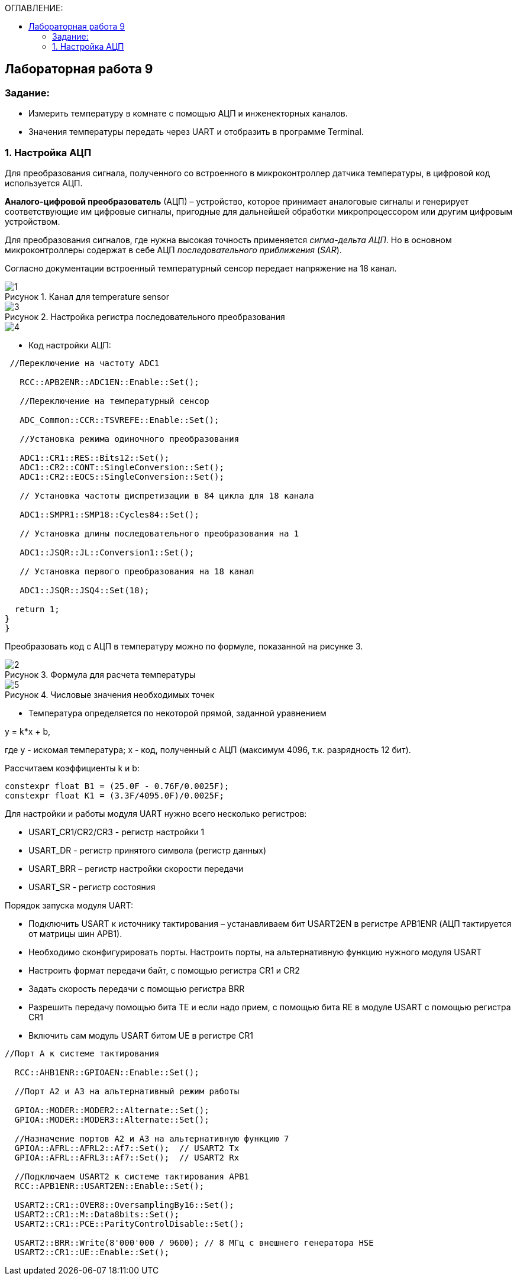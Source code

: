 :imagesdir: Images
:figure-caption: Рисунок
:table-caption: Таблица
:toc:
:toc-title: ОГЛАВЛЕНИЕ:
== Лабораторная работа 9



=== Задание:

* Измерить температуру в комнате с помощью АЦП и инженекторных каналов.
* Значения температуры передать через UART и отобразить в программе Terminal.


=== 1. Настройка АЦП

Для преобразования сигнала, полученного со встроенного в микроконтроллер датчика температуры, в цифровой код используется АЦП.

*Аналого-цифровой преобразователь* (АЦП) – устройство, которое принимает аналоговые сигналы и генерирует соответствующие им цифровые сигналы, пригодные для дальнейшей обработки микропроцессором или другим цифровым устройством.

Для преобразования сигналов, где нужна высокая точность применяется _сигма-дельта АЦП_. Но в основном микроконтроллеры содержат в себе АЦП _последовательного приближения_ (_SAR_).

Согласно документации встроенный температурный сенсор передает напряжение на 18 канал.

.Канал для temperature sensor
image::1.png[]

.Настройка регистра последовательного преобразования
image::3.png[]
image::4.png[]

* Код настройки АЦП:

[source,c]
----
 //Переключение на частоту ADC1

   RCC::APB2ENR::ADC1EN::Enable::Set();

   //Переключение на температурный сенсор

   ADC_Common::CCR::TSVREFE::Enable::Set();

   //Установка режима одиночного преобразования

   ADC1::CR1::RES::Bits12::Set();
   ADC1::CR2::CONT::SingleConversion::Set();
   ADC1::CR2::EOCS::SingleConversion::Set();

   // Установка частоты диспретизации в 84 цикла для 18 каналa

   ADC1::SMPR1::SMP18::Cycles84::Set();

   // Установка длины последовательного преобразования на 1

   ADC1::JSQR::JL::Conversion1::Set();

   // Установка первого преобразования на 18 канал

   ADC1::JSQR::JSQ4::Set(18);

  return 1;
}
}
----

Преобразовать код с АЦП в температуру можно по формуле, показанной на рисунке 3.

.Формула для раcчета температуры
image::2.png[]

.Числовые значения необходимых точек
image::5.png[]

* Температура определяется по некоторой прямой, заданной уравнением

y = k*x + b,

где y - искомая температура; x - код, полученный с АЦП (максимум 4096, т.к. разрядность 12 бит).

Рассчитаем коэффициенты k и b:

[source,c]
----
constexpr float B1 = (25.0F - 0.76F/0.0025F);
constexpr float K1 = (3.3F/4095.0F)/0.0025F;
----

Для настройки и работы модуля UART нужно всего несколько регистров:

* USART_CR1/CR2/CR3 -  регистр настройки 1
* USART_DR -  регистр принятого символа (регистр данных)
* USART_BRR – регистр настройки скорости передачи
* USART_SR  - регистр состояния

Порядок запуска модуля UART:

* Подключить USART к источнику тактирования – устанавливаем бит USART2EN в регистре APB1ENR (АЦП тактируется от матрицы шин APB1).
* Необходимо сконфигурировать порты. Настроить порты, на альтернативную функцию нужного модуля USART
* Настроить формат передачи байт, с помощью регистра CR1 и CR2
* Задать скорость передачи с помощью регистра BRR
* Разрешить передачу помощью бита TE и если надо прием, с помощью бита RE в модуле USART с помощью регистра CR1
* Включить сам модуль USART битом UE  в регистре CR1

[source,c]
----

//Порт А к системе тактирования

  RCC::AHB1ENR::GPIOAEN::Enable::Set();

  //Порт А2 и А3 на альтернативный режим работы

  GPIOA::MODER::MODER2::Alternate::Set();
  GPIOA::MODER::MODER3::Alternate::Set();

  //Назначение портов А2 и А3 на альтернативную функцию 7
  GPIOA::AFRL::AFRL2::Af7::Set();  // USART2 Tx
  GPIOA::AFRL::AFRL3::Af7::Set();  // USART2 Rx

  //Подключаем USART2 к системе тактирования APB1
  RCC::APB1ENR::USART2EN::Enable::Set();

  USART2::CR1::OVER8::OversamplingBy16::Set();
  USART2::CR1::M::Data8bits::Set();
  USART2::CR1::PCE::ParityControlDisable::Set();

  USART2::BRR::Write(8'000'000 / 9600); // 8 МГц с внешнего генератора HSE
  USART2::CR1::UE::Enable::Set();
----
